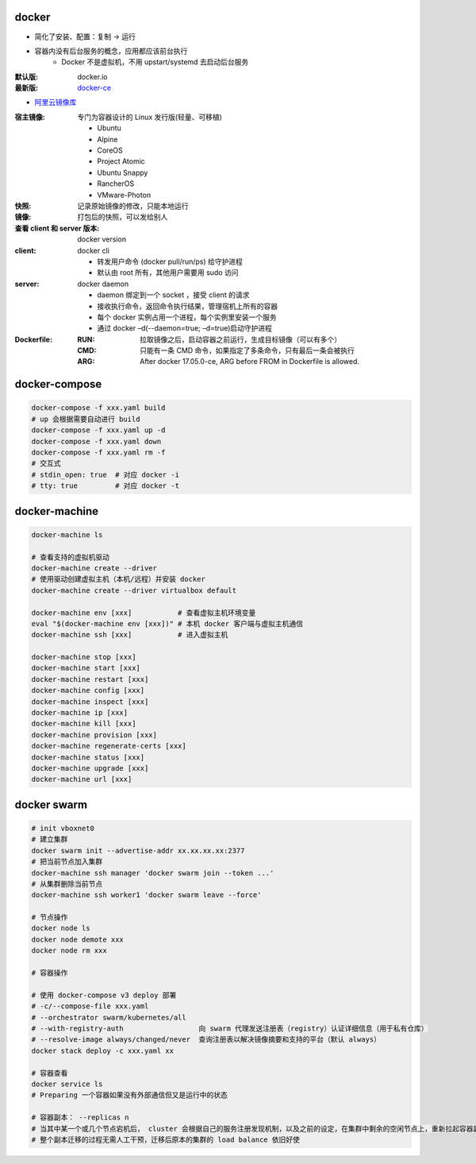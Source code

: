 docker
=======
- 简化了安装、配置：复制 -> 运行
- 容器内没有后台服务的概念，应用都应该前台执行
    - Docker 不是虚拟机，不用 upstart/systemd 去启动后台服务

:默认版: docker.io
:最新版: `docker-ce <./install.sh>`_

- `阿里云镜像库 <https://dev.aliyun.com/search.html>`_

:宿主镜像: 专门为容器设计的 Linux 发行版(轻量、可移植)

    - Ubuntu
    - Alpine
    - CoreOS
    - Project Atomic
    - Ubuntu Snappy
    - RancherOS
    - VMware-Photon

:快照: 记录原始镜像的修改，只能本地运行
:镜像: 打包后的快照，可以发给别人
:查看 client 和 server 版本: docker version
:client: docker cli

    - 转发用户命令 (docker pull/run/ps) 给守护进程
    - 默认由 root 所有，其他用户需要用 sudo 访问

:server: docker daemon

    - daemon 绑定到一个 socket ，接受 client 的请求
    - 接收执行命令，返回命令执行结果，管理宿机上所有的容器
    - 每个 docker 实例占用一个进程，每个实例里安装一个服务
    - 通过 docker –d(--daemon=true; –d=true)启动守护进程

:Dockerfile:

    :RUN: 拉取镜像之后，启动容器之前运行，生成目标镜像（可以有多个）
    :CMD: 只能有一条 CMD 命令，如果指定了多条命令，只有最后一条会被执行
    :ARG: After docker 17.05.0-ce, ARG before FROM in Dockerfile is allowed.


docker-compose
================
.. code-block:: bash

    docker-compose -f xxx.yaml build
    # up 会根据需要自动进行 build
    docker-compose -f xxx.yaml up -d
    docker-compose -f xxx.yaml down
    docker-compose -f xxx.yaml rm -f
    # 交互式
    # stdin_open: true  # 对应 docker -i
    # tty: true         # 对应 docker -t


docker-machine
===============
.. code-block:: bash

    docker-machine ls

    # 查看支持的虚拟机驱动
    docker-machine create --driver
    # 使用驱动创建虚拟主机（本机/远程）并安装 docker
    docker-machine create --driver virtualbox default

    docker-machine env [xxx]           # 查看虚拟主机环境变量
    eval "$(docker-machine env [xxx])" # 本机 docker 客户端与虚拟主机通信
    docker-machine ssh [xxx]           # 进入虚拟主机

    docker-machine stop [xxx]
    docker-machine start [xxx]
    docker-machine restart [xxx]
    docker-machine config [xxx]
    docker-machine inspect [xxx]
    docker-machine ip [xxx]
    docker-machine kill [xxx]
    docker-machine provision [xxx]
    docker-machine regenerate-certs [xxx]
    docker-machine status [xxx]
    docker-machine upgrade [xxx]
    docker-machine url [xxx]


docker swarm
=============
.. code-block:: bash

    # init vboxnet0
    # 建立集群
    docker swarm init --advertise-addr xx.xx.xx.xx:2377
    # 把当前节点加入集群
    docker-machine ssh manager 'docker swarm join --token ...'
    # 从集群删除当前节点
    docker-machine ssh worker1 'docker swarm leave --force'

    # 节点操作
    docker node ls
    docker node demote xxx
    docker node rm xxx

    # 容器操作

    # 使用 docker-compose v3 deploy 部署
    # -c/--compose-file xxx.yaml
    # --orchestrator swarm/kubernetes/all
    # --with-registry-auth                  向 swarm 代理发送注册表（registry）认证详细信息（用于私有仓库）
    # --resolve-image always/changed/never  查询注册表以解决​​镜像摘要和支持的平台（默认 always）
    docker stack deploy -c xxx.yaml xx

    # 容器查看
    docker service ls
    # Preparing 一个容器如果没有外部通信但又是运行中的状态

    # 容器副本： --replicas n
    # 当其中某一个或几个节点宕机后， cluster 会根据自己的服务注册发现机制，以及之前的设定，在集群中剩余的空闲节点上，重新拉起容器副本
    # 整个副本迁移的过程无需人工干预，迁移后原本的集群的 load balance 依旧好使